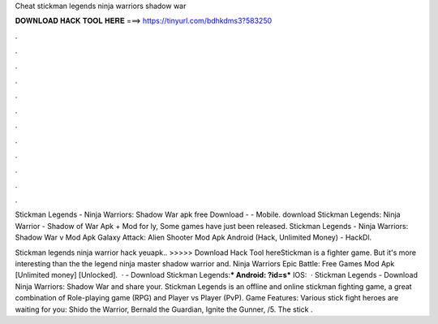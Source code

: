 Cheat stickman legends ninja warriors shadow war



𝐃𝐎𝐖𝐍𝐋𝐎𝐀𝐃 𝐇𝐀𝐂𝐊 𝐓𝐎𝐎𝐋 𝐇𝐄𝐑𝐄 ===> https://tinyurl.com/bdhkdms3?583250



.



.



.



.



.



.



.



.



.



.



.



.

Stickman Legends - Ninja Warriors: Shadow War apk free Download -  - Mobile. download Stickman Legends: Ninja Warrior - Shadow of War Apk + Mod for ly, Some games have just been released. Stickman Legends - Ninja Warriors: Shadow War v Mod Apk Galaxy Attack: Alien Shooter Mod Apk Android (Hack, Unlimited Money) - HackDl.

Stickman legends ninja warrior hack yeuapk.. >>>>> Download Hack Tool hereStickman is a fighter game. But it's more interesting than the  the legend ninja master shadow warrior and. Ninja Warriors Epic Battle: Free Games Mod Apk [Unlimited money] [Unlocked].  · - Download Stickman Legends:*** Android: ?id=s*** IOS:   · Stickman Legends - Download Ninja Warriors: Shadow War and share your. Stickman Legends is an offline and online stickman fighting game, a great combination of Role-playing game (RPG) and Player vs Player (PvP). Game Features: Various stick fight heroes are waiting for you: Shido the Warrior, Bernald the Guardian, Ignite the Gunner, /5. The stick .
